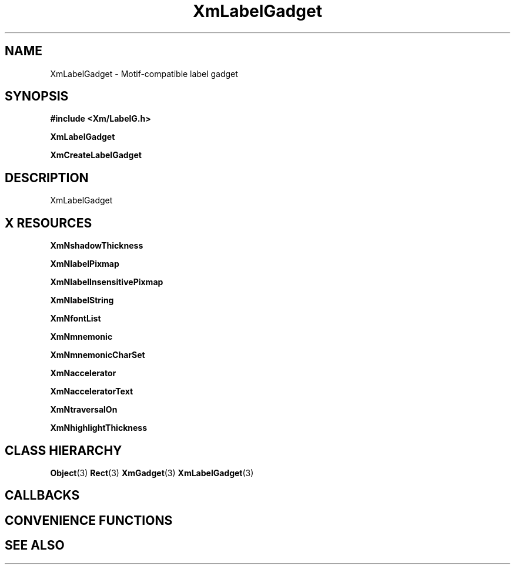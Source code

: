 '\" t
.\" $Header: /cvsroot/lesstif/lesstif/doc/lessdox/widgets/XmLabelGadget.3,v 1.5 2009/04/29 12:23:30 paulgevers Exp $
.\"
.\" Copyright (C) 1997-1998 Free Software Foundation, Inc.
.\" 
.\" This file is part of the GNU LessTif Library.
.\" This library is free software; you can redistribute it and/or
.\" modify it under the terms of the GNU Library General Public
.\" License as published by the Free Software Foundation; either
.\" version 2 of the License, or (at your option) any later version.
.\" 
.\" This library is distributed in the hope that it will be useful,
.\" but WITHOUT ANY WARRANTY; without even the implied warranty of
.\" MERCHANTABILITY or FITNESS FOR A PARTICULAR PURPOSE.  See the GNU
.\" Library General Public License for more details.
.\" 
.\" You should have received a copy of the GNU Library General Public
.\" License along with this library; if not, write to the Free
.\" Software Foundation, Inc., 675 Mass Ave, Cambridge, MA 02139, USA.
.\" 
.TH XmLabelGadget 3 "April 1998" "LessTif Project" "LessTif Manuals"
.SH NAME
XmLabelGadget \- Motif-compatible label gadget
.SH SYNOPSIS
.B #include <Xm/LabelG.h>
.PP
.B XmLabelGadget
.PP
.B XmCreateLabelGadget
.SH DESCRIPTION
XmLabelGadget
.SH X RESOURCES
.TS
tab(;);
l l l l l.
Name;Class;Type;Default;Access
_
XmNshadowThickness;XmCShadowThickness;HorizontalDimension;NULL;CSG
XmNlabelPixmap;XmCLabelPixmap;GadgetPixmap;NULL;CSG
XmNlabelInsensitivePixmap;XmCLabelInsensitivePixmap;GadgetPixmap;NULL;CSG
XmNlabelString;XmCXmString;XmString;NULL;CSG
XmNfontList;XmCFontList;FontList;NULL;CSG
XmNmnemonic;XmCMnemonic;KeySym;NULL;CSG
XmNmnemonicCharSet;XmCMnemonicCharSet;String;NULL;CSG
XmNaccelerator;XmCAccelerator;String;NULL;CSG
XmNacceleratorText;XmCAcceleratorText;XmString;NULL;CSG
XmNtraversalOn;XmCTraversalOn;Boolean;NULL;CSG
XmNhighlightThickness;XmCHighlightThickness;HorizontalDimension;NULL;CSG
.TE
.PP
.BR XmNshadowThickness
.PP
.BR XmNlabelPixmap
.PP
.BR XmNlabelInsensitivePixmap
.PP
.BR XmNlabelString
.PP
.BR XmNfontList
.PP
.BR XmNmnemonic
.PP
.BR XmNmnemonicCharSet
.PP
.BR XmNaccelerator
.PP
.BR XmNacceleratorText
.PP
.BR XmNtraversalOn
.PP
.BR XmNhighlightThickness
.PP
.SH CLASS HIERARCHY
.BR Object (3)
.BR Rect (3)
.BR XmGadget (3)
.BR XmLabelGadget (3)
.SH CALLBACKS
.SH CONVENIENCE FUNCTIONS
.SH SEE ALSO

